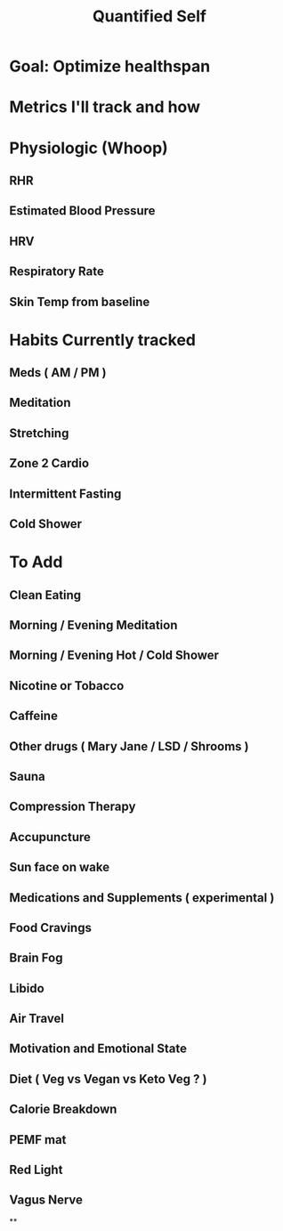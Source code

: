 :PROPERTIES:
:ID:       be5133d0-30fa-4260-af21-c70dc1ba2db9
:ANKI_DECK: FAQ
:END:
#+title: Quantified Self
#+filetags: :zygoat:health:
* Goal: Optimize healthspan
* Metrics I'll track and how
* Physiologic (Whoop)
** RHR
** Estimated Blood Pressure
** HRV
** Respiratory Rate
** Skin Temp from baseline
* Habits Currently tracked
** Meds ( AM / PM )
** Meditation
** Stretching
** Zone 2 Cardio
** Intermittent Fasting
** Cold Shower
* To Add
** Clean Eating
** Morning / Evening Meditation
** Morning / Evening Hot / Cold Shower
** Nicotine or Tobacco
** Caffeine
** Other drugs ( Mary Jane / LSD / Shrooms )
** Sauna
** Compression Therapy
** Accupuncture
** Sun face on wake
** Medications and Supplements ( experimental )
** Food Cravings
** Brain Fog
** Libido
** Air Travel
** Motivation and Emotional State
** Diet ( Veg vs Vegan vs Keto Veg ? )
** Calorie Breakdown
** PEMF mat
** Red Light
** Vagus Nerve
**
